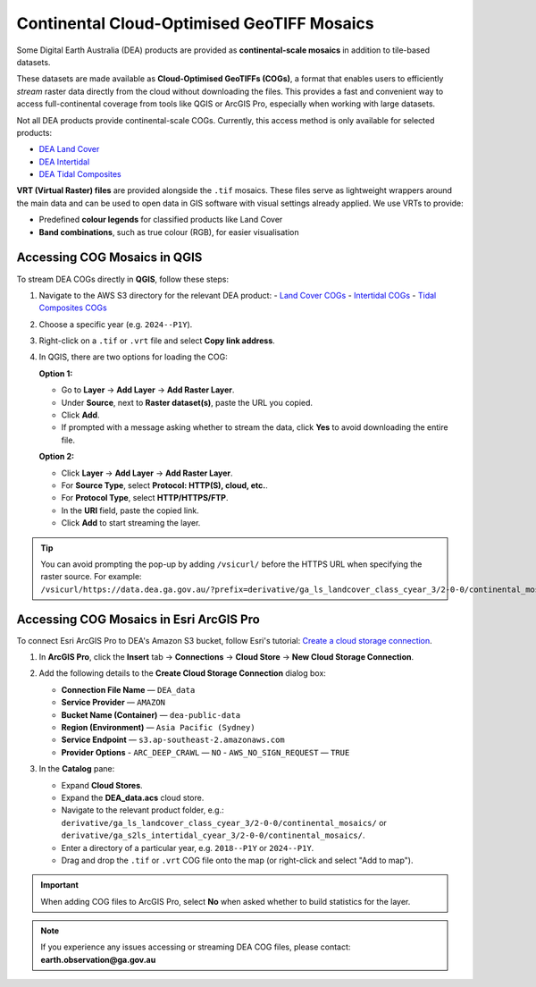 .. _continental_cogs:

Continental Cloud-Optimised GeoTIFF Mosaics
===========================================

Some Digital Earth Australia (DEA) products are provided as **continental-scale mosaics** in addition to tile-based datasets.

These datasets are made available as **Cloud-Optimised GeoTIFFs (COGs)**, a format that enables users to efficiently *stream* raster data directly from the cloud without downloading the files. This provides a fast and convenient way to access full-continental coverage from tools like QGIS or ArcGIS Pro, especially when working with large datasets.

Not all DEA products provide continental-scale COGs. Currently, this access method is only available for selected products:

- `DEA Land Cover </data/product/dea-land-cover-landsat/>`_
- `DEA Intertidal </data/product/dea-intertidal/>`_
- `DEA Tidal Composites </data/product/dea-tidal-composites/>`_

**VRT (Virtual Raster) files** are provided alongside the ``.tif`` mosaics. These files serve as lightweight wrappers around the main data and can be used to open data in GIS software with visual settings already applied. We use VRTs to provide:

- Predefined **colour legends** for classified products like Land Cover
- **Band combinations**, such as true colour (RGB), for easier visualisation

Accessing COG Mosaics in QGIS
-----------------------------

To stream DEA COGs directly in **QGIS**, follow these steps:

1. Navigate to the AWS S3 directory for the relevant DEA product:
   - `Land Cover COGs <https://data.dea.ga.gov.au/?prefix=derivative/ga_ls_landcover_class_cyear_3/2-0-0/continental_mosaics/>`__
   - `Intertidal COGs <https://data.dea.ga.gov.au/?prefix=derivative/ga_s2ls_intertidal_cyear_3/2-0-0/continental_mosaics/>`__
   - `Tidal Composites COGs <https://data.dea.ga.gov.au/?prefix=derivative/ga_s2_tidal_composites_cyear_3/1-0-0/continental_mosaics/>`__

2. Choose a specific year (e.g. ``2024--P1Y``).

3. Right-click on a ``.tif`` or ``.vrt`` file and select **Copy link address**.

4. In QGIS, there are two options for loading the COG:

   **Option 1:**

   - Go to **Layer** → **Add Layer** → **Add Raster Layer**.
   - Under **Source**, next to **Raster dataset(s)**, paste the URL you copied.
   - Click **Add**.
   - If prompted with a message asking whether to stream the data, click **Yes** to avoid downloading the entire file.

   .. image:: /_files/land_cover/load-lc-cog-qgis.png
      :alt: Accessing VRT using QGIS

   **Option 2:**

   - Click **Layer** → **Add Layer** → **Add Raster Layer**.
   - For **Source Type**, select **Protocol: HTTP(S), cloud, etc.**.
   - For **Protocol Type**, select **HTTP/HTTPS/FTP**.
   - In the **URI** field, paste the copied link.
   - Click **Add** to start streaming the layer.

   .. image:: /_files/dea-tidal-composites/cogs_qgis_streaming.jpg
      :alt: Streaming COGs in QGIS

.. admonition:: Tip

   You can avoid prompting the pop-up by adding ``/vsicurl/`` before the HTTPS URL when specifying the raster source. For example:  
   ``/vsicurl/https://data.dea.ga.gov.au/?prefix=derivative/ga_ls_landcover_class_cyear_3/2-0-0/continental_mosaics/2024--P1Y/ga_ls_landcover_class_cyear_3_mosaic_2024--P1Y_level4.vrt``

Accessing COG Mosaics in Esri ArcGIS Pro
----------------------------------------

To connect Esri ArcGIS Pro to DEA's Amazon S3 bucket, follow Esri's tutorial: `Create a cloud storage connection <https://pro.arcgis.com/en/pro-app/latest/help/projects/connect-to-cloud-stores.htm#ESRI_SECTION1_82576579B8CC43E6AE261E39FACFA947>`__.

1. In **ArcGIS Pro**, click the **Insert** tab → **Connections** → **Cloud Store** → **New Cloud Storage Connection**.

   .. image:: /_files/dea-tidal-composites/cog_arcgispro_connections.jpg
      :alt: Accessing the Connections and Cloud store menu in ArcGIS Pro

2. Add the following details to the **Create Cloud Storage Connection** dialog box:

   - **Connection File Name** — ``DEA_data``
   - **Service Provider** — ``AMAZON``
   - **Bucket Name (Container)** — ``dea-public-data``
   - **Region (Environment)** — ``Asia Pacific (Sydney)``
   - **Service Endpoint** — ``s3.ap-southeast-2.amazonaws.com``
   - **Provider Options**  
     - ``ARC_DEEP_CRAWL`` — ``NO``  
     - ``AWS_NO_SIGN_REQUEST`` — ``TRUE``

   .. image:: /_files/dea-tidal-composites/cog_arcgispro_cloud_connection.jpg
      :alt: Creating a cloud connection to stream Cloud Optimised GeoTIFF (COG) rasters in ArcGIS Pro

3. In the **Catalog** pane:

   - Expand **Cloud Stores**.
   - Expand the **DEA_data.acs** cloud store.
   - Navigate to the relevant product folder, e.g.:  
     ``derivative/ga_ls_landcover_class_cyear_3/2-0-0/continental_mosaics/`` or  
     ``derivative/ga_s2ls_intertidal_cyear_3/2-0-0/continental_mosaics/``.
   - Enter a directory of a particular year, e.g. ``2018--P1Y`` or ``2024--P1Y``.
   - Drag and drop the ``.tif`` or ``.vrt`` COG file onto the map (or right-click and select "Add to map").

   .. image:: /_files/dea-tidal-composites/cog_arcgispro_cloud_store.jpg
      :alt: Navigating to COGs in ArcGIS Pro

.. important::
   When adding COG files to ArcGIS Pro, select **No** when asked whether to build statistics for the layer.

.. note::
   If you experience any issues accessing or streaming DEA COG files, please contact:  
   **earth.observation@ga.gov.au**

